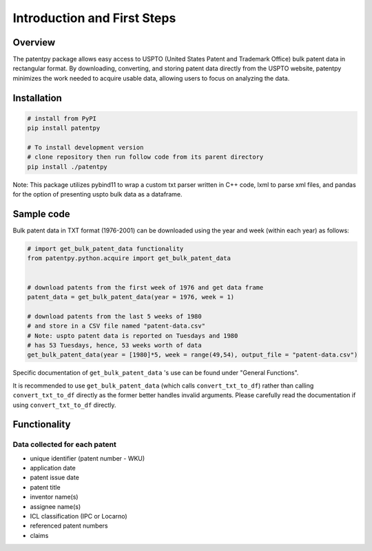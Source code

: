 .. role:: raw-html-m2r(raw)
   :format: html


Introduction and First Steps
============================
.. image:: https://img.shields.io/badge/License-MIT-blue.svg
   :target: https://opensource.org/licenses/MIT
   :alt: License: MIT


Overview
--------

The patentpy package allows easy access to USPTO (United States Patent and Trademark Office) bulk patent data in rectangular format. By downloading, converting, and storing patent data directly from the USPTO website, patentpy minimizes the work needed to acquire usable data, allowing users to focus on analyzing the data.

Installation
------------

.. code-block:: bash

   # install from PyPI
   pip install patentpy

   # To install development version
   # clone repository then run follow code from its parent directory
   pip install ./patentpy

Note: This package utilizes pybind11 to wrap a custom txt parser written in C++ code, lxml to parse xml files, and pandas for the option of presenting uspto bulk data as a dataframe.

Sample code
-----------

Bulk patent data in TXT format (1976-2001) can be downloaded using the year and week (within each year) as follows:

.. code-block:: python

   # import get_bulk_patent_data functionality
   from patentpy.python.acquire import get_bulk_patent_data


   # download patents from the first week of 1976 and get data frame
   patent_data = get_bulk_patent_data(year = 1976, week = 1)

   # download patents from the last 5 weeks of 1980
   # and store in a CSV file named "patent-data.csv"
   # Note: uspto patent data is reported on Tuesdays and 1980
   # has 53 Tuesdays, hence, 53 weeks worth of data
   get_bulk_patent_data(year = [1980]*5, week = range(49,54), output_file = "patent-data.csv")

Specific documentation of ``get_bulk_patent_data`` 's use can be found under "General Functions".

It is recommended to use ``get_bulk_patent_data`` (which calls ``convert_txt_to_df``) rather than 
calling ``convert_txt_to_df`` directly as the former better handles invalid arguments. 
Please carefully read the documentation if using ``convert_txt_to_df`` directly.

Functionality
-------------

Data collected for each patent
^^^^^^^^^^^^^^^^^^^^^^^^^^^^^^

* unique identifier (patent number - WKU)
* application date
* patent issue date
* patent title
* inventor name(s)
* assignee name(s)
* ICL classification (IPC or Locarno)
* referenced patent numbers
* claims